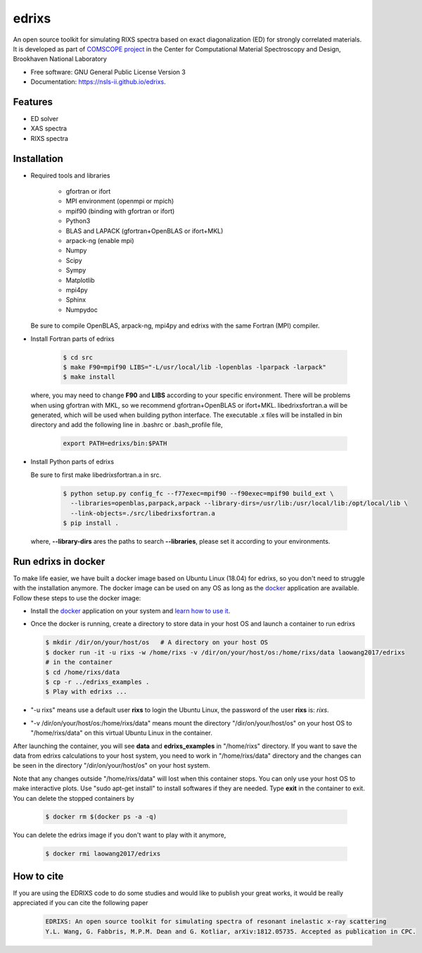 ===============================
edrixs
===============================

.. image:: https://img.shields.io/travis/mrakitin/edrixs.svg
        :target: https://travis-ci.org/mrakitin/edrixs

.. image:: https://img.shields.io/pypi/v/edrixs.svg
        :target: https://pypi.python.org/pypi/edrixs


An open source toolkit for simulating RIXS spectra based on exact diagonalization (ED) for strongly correlated materials.
It is developed as part of `COMSCOPE project <https://www.bnl.gov/comscope/software/comsuite.php/>`_ in the Center for Computational Material Spectroscopy and Design, Brookhaven National Laboratory

* Free software: GNU General Public License Version 3
* Documentation: https://nsls-ii.github.io/edrixs.

Features
--------

* ED solver
* XAS spectra
* RIXS spectra

Installation
------------
* Required tools and libraries

   * gfortran or ifort 
   * MPI environment (openmpi or mpich)
   * mpif90 (binding with gfortran or ifort)
   * Python3
   * BLAS and LAPACK (gfortran+OpenBLAS or ifort+MKL)
   * arpack-ng (enable mpi)
   * Numpy
   * Scipy
   * Sympy
   * Matplotlib
   * mpi4py
   * Sphinx
   * Numpydoc

  Be sure to compile OpenBLAS, arpack-ng, mpi4py and edrixs with the same Fortran (MPI) compiler.

* Install Fortran parts of edrixs

    .. code-block:: bash

       $ cd src
       $ make F90=mpif90 LIBS="-L/usr/local/lib -lopenblas -lparpack -larpack"
       $ make install

  where, you may need to change **F90** and **LIBS** according to your specific environment. There will be problems when using gfortran with MKL, so we recommend gfortran+OpenBLAS or ifort+MKL. libedrixsfortran.a will be generated, which will be used when building python interface. The executable .x files will be installed in bin directory and add the following line in .bashrc or .bash_profile file,

    .. code-block:: bash

       export PATH=edrixs/bin:$PATH

* Install Python parts of edrixs

  Be sure to first make libedrixsfortran.a in src.

    .. code-block:: bash

       $ python setup.py config_fc --f77exec=mpif90 --f90exec=mpif90 build_ext \
         --libraries=openblas,parpack,arpack --library-dirs=/usr/lib:/usr/local/lib:/opt/local/lib \
         --link-objects=./src/libedrixsfortran.a
       $ pip install .

  where, **--library-dirs** ares the paths to search **--libraries**, please set it according to your environments.


Run edrixs in docker
--------------------
To make life easier, we have built a docker image based on Ubuntu Linux (18.04) for edrixs, so you don't need to struggle with the installation anymore.
The docker image can be used on any OS as long as the `docker <https://www.docker.com/>`_ application are available.
Follow these steps to use the docker image:

* Install the `docker <https://www.docker.com/>`_ application on your system and `learn how to use it <https://docs.docker.com/get-started/>`_.
* Once the docker is running, create a directory to store data in your host OS and launch a container to run edrixs

  .. code-block:: bash
      
     $ mkdir /dir/on/your/host/os   # A directory on your host OS
     $ docker run -it -u rixs -w /home/rixs -v /dir/on/your/host/os:/home/rixs/data laowang2017/edrixs
     # in the container
     $ cd /home/rixs/data
     $ cp -r ../edrixs_examples .
     $ Play with edrixs ... 

* "-u rixs" means use a default user **rixs** to login the Ubuntu Linux, the password of the user **rixs** is: `rixs`. 
* "-v /dir/on/your/host/os:/home/rixs/data" means mount the directory "/dir/on/your/host/os" on your host OS to    "/home/rixs/data" on this virtual Ubuntu Linux in the container. 
   
After launching the container, you will see **data** and **edrixs_examples** in "/home/rixs" directory. If you want to save the data from edrixs calculations to your host system, you need to work in "/home/rixs/data" directory and the changes can be seen in the directory "/dir/on/your/host/os" on your host system. 

Note that any changes outside "/home/rixs/data" will lost when this container stops. You can only use your host OS to make interactive plots. Use "sudo apt-get install" to install softwares if they are needed. Type **exit** in the container to exit. You can delete the stopped containers by

   .. code-block:: bash
      
      $ docker rm $(docker ps -a -q)

You can delete the edrixs image if you don't want to play with it anymore,

   .. code-block:: bash
   
      $ docker rmi laowang2017/edrixs   


How to cite
-----------
If you are using the EDRIXS code to do some studies and would like to publish your great works, it would be really appreciated if you can cite the following paper

 .. code-block:: bash

   EDRIXS: An open source toolkit for simulating spectra of resonant inelastic x-ray scattering
   Y.L. Wang, G. Fabbris, M.P.M. Dean and G. Kotliar, arXiv:1812.05735. Accepted as publication in CPC.

